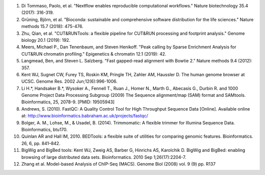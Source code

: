 #. Di Tommaso, Paolo, et al. "Nextflow enables reproducible computational workflows." Nature biotechnology 35.4 (2017): 316-319.

#. Grüning, Björn, et al. "Bioconda: sustainable and comprehensive software distribution for the life sciences." Nature methods 15.7 (2018): 475-476.

#. Zhu, Qian, et al. "CUT&RUNTools: a flexible pipeline for CUT&RUN processing and footprint analysis." Genome biology 20.1 (2019): 192.

#. Meers, Michael P., Dan Tenenbaum, and Steven Henikoff. "Peak calling by Sparse Enrichment Analysis for CUT&RUN chromatin profiling." Epigenetics & chromatin 12.1 (2019): 42.

#. Langmead, Ben, and Steven L. Salzberg. "Fast gapped-read alignment with Bowtie 2." Nature methods 9.4 (2012): 357.

#.  Kent WJ, Sugnet CW, Furey TS, Roskin KM, Pringle TH, Zahler AM, Haussler D. The human genome browser at UCSC. Genome Res. 2002 Jun;12(6):996-1006.

#. Li H.*, Handsaker B.*, Wysoker A., Fennell T., Ruan J., Homer N., Marth G., Abecasis G., Durbin R. and 1000 Genome Project Data Processing Subgroup (2009) The Sequence alignment/map (SAM) format and SAMtools. Bioinformatics, 25, 2078-9. [PMID: 19505943]

#. Andrews, S. (2010). FastQC:  A Quality Control Tool for High Throughput Sequence Data [Online]. Available online at: http://www.bioinformatics.babraham.ac.uk/projects/fastqc/

#. Bolger, A. M., Lohse, M., & Usadel, B. (2014). Trimmomatic: A flexible trimmer for Illumina Sequence Data. Bioinformatics, btu170.

#. Quinlan AR and Hall IM, 2010. BEDTools: a flexible suite of utilities for comparing genomic features. Bioinformatics. 26, 6, pp. 841–842.

#. BigWig and BigBed tools: Kent WJ, Zweig AS, Barber G, Hinrichs AS, Karolchik D. BigWig and BigBed: enabling browsing of large distributed data sets. Bioinformatics. 2010 Sep 1;26(17):2204-7.

#. Zhang et al. Model-based Analysis of ChIP-Seq (MACS). Genome Biol (2008) vol. 9 (9) pp. R137

